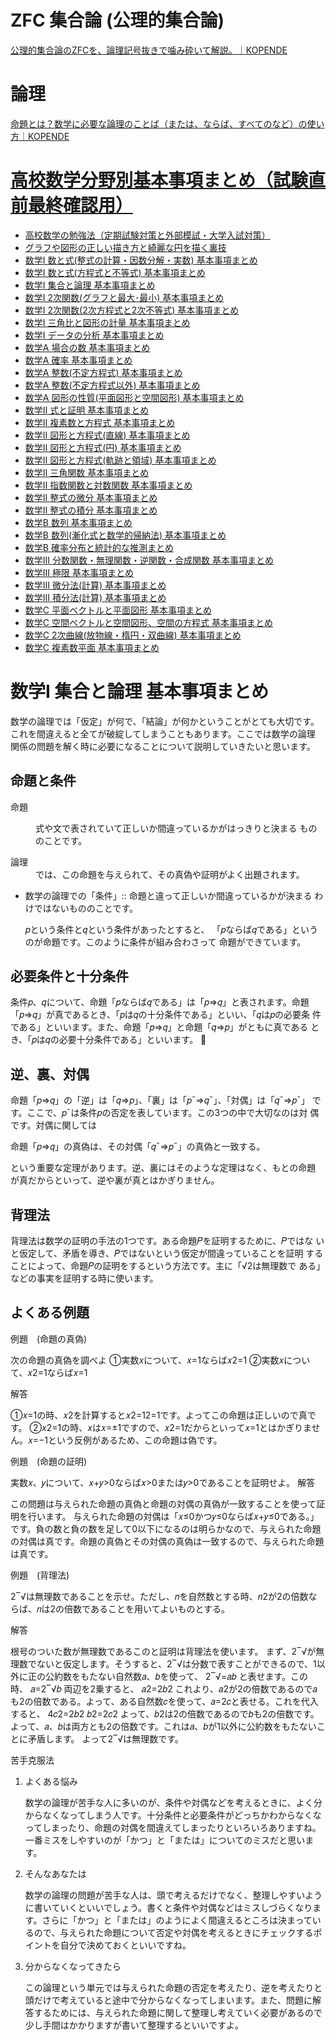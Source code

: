 #+startup: indent show2levels
#+title:
#+author masayuki

* ZFC 集合論 (公理的集合論)
[[https://kopende.com/math/set-zfc/][公理的集合論のZFCを、論理記号抜きで噛み砕いて解説。｜KOPENDE]]

* 論理

[[https://kopende.com/math/logic-proposition/][命題とは？数学に必要な論理のことば（または、ならば、すべてのなど）の使い方｜KOPENDE]]

* [[https://examist.jp/category/mathematics/mathmatome/][高校数学分野別基本事項まとめ（試験直前最終確認用）]]

- [[https://examist.jp/mathematics/mathmatome/koukousuugaku-benkyouhou/][高校数学の勉強法（定期試験対策と外部模試・大学入試対策）]]
- [[https://examist.jp/mathematics/mathmatome/graph/][グラフや図形の正しい描き方と綺麗な円を描く裏技]]
- [[https://examist.jp/mathematics/mathmatome/kazutosiki1/][数学I 数と式(整式の計算・因数分解・実数) 基本事項まとめ]]
- [[https://examist.jp/mathematics/mathmatome/kazutosiki2/][数学I 数と式(方程式と不等式) 基本事項まとめ]]
- [[https://examist.jp/mathematics/mathmatome/syugoronrimatome/][数学I 集合と論理 基本事項まとめ]]
- [[https://examist.jp/mathematics/mathmatome/nijikansu-matome1/][数学I 2次関数(グラフと最大･最小) 基本事項まとめ]]
- [[https://examist.jp/mathematics/mathmatome/nijikansu-matome2/][数学I 2次関数(2次方程式と2次不等式) 基本事項まとめ]]
- [[https://examist.jp/mathematics/mathmatome/sankakuhi-matome/][数学I 三角比と図形の計量 基本事項まとめ]]
- [[https://examist.jp/mathematics/mathmatome/data-matome/][数学I データの分析 基本事項まとめ]]
- [[https://examist.jp/mathematics/mathmatome/baainokazu-matome/][数学A 場合の数 基本事項まとめ]]
- [[https://examist.jp/mathematics/mathmatome/kakuritu-matome/][数学A 確率 基本事項まとめ]]
- [[https://examist.jp/mathematics/mathmatome/futeihouteisiki-matome/][数学A 整数(不定方程式) 基本事項まとめ]]
- [[https://examist.jp/mathematics/mathmatome/seisuu-matome/][数学A 整数(不定方程式以外) 基本事項まとめ]]
- [[https://examist.jp/mathematics/mathmatome/zukeinoseisitu-matome/][数学A 図形の性質(平面図形と空間図形) 基本事項まとめ]]
- [[https://examist.jp/mathematics/mathmatome/sikitosyoumei-matome/][数学Ⅱ 式と証明 基本事項まとめ]]
- [[https://examist.jp/mathematics/mathmatome/fukusosuu-matome/][数学Ⅱ 複素数と方程式 基本事項まとめ]]
- [[https://examist.jp/mathematics/mathmatome/figure-line-matome/][数学Ⅱ 図形と方程式(直線) 基本事項まとめ]]
- [[https://examist.jp/mathematics/mathmatome/figure-circle-matome/][数学Ⅱ 図形と方程式(円) 基本事項まとめ]]
- [[https://examist.jp/mathematics/mathmatome/kiseki-ryouiki-matome/][数学Ⅱ 図形と方程式(軌跡と領域) 基本事項まとめ]]
- [[https://examist.jp/mathematics/mathmatome/sankakukansuu-matome/][数学Ⅱ 三角関数 基本事項まとめ]]
- [[https://examist.jp/mathematics/mathmatome/exp-log-matome/][数学Ⅱ 指数関数と対数関数 基本事項まとめ]]
- [[https://examist.jp/mathematics/mathmatome/seisikinobibun-matome/][数学Ⅱ 整式の微分 基本事項まとめ]]
- [[https://examist.jp/mathematics/mathmatome/seisikinosekibun-matome/][数学Ⅱ 整式の積分 基本事項まとめ]]
- [[https://examist.jp/mathematics/mathmatome/suuretu-matome1/][数学B 数列 基本事項まとめ]]
- [[https://examist.jp/mathematics/mathmatome/suuretu-matome2/][数学B 数列(漸化式と数学的帰納法) 基本事項まとめ]]
- [[https://examist.jp/mathematics/mathmatome/kakuritutoukei-matome/][数学B 確率分布と統計的な推測まとめ]]
- [[https://examist.jp/mathematics/mathmatome/kansuu-matome/][数学Ⅲ 分数関数・無理関数・逆関数・合成関数 基本事項まとめ]]
- [[https://examist.jp/mathematics/mathmatome/kyokugen-matome/][数学Ⅲ 極限 基本事項まとめ]]
- [[https://examist.jp/mathematics/mathmatome/bibunkeisan-matome/][数学Ⅲ 微分法(計算) 基本事項まとめ]]
- [[https://examist.jp/mathematics/mathmatome/sekibunkeisan-matome/][数学Ⅲ 積分法(計算) 基本事項まとめ]]
- [[https://examist.jp/mathematics/mathmatome/heimen-vector-matome/][数学C 平面ベクトルと平面図形 基本事項まとめ]]
- [[https://examist.jp/mathematics/mathmatome/space-vector-matome/][数学C 空間ベクトルと空間図形、空間の方程式 基本事項まとめ]]
- [[https://examist.jp/mathematics/mathmatome/nijikyokusen-matome/][数学C 2次曲線(放物線・楕円・双曲線) 基本事項まとめ]]
- [[https://examist.jp/mathematics/mathmatome/fukusosuuheimen-matome/][数学C 複素数平面 基本事項まとめ]]


* 数学I 集合と論理 基本事項まとめ

数学の論理では「仮定」が何で、「結論」が何かということがとても大切です。
これを間違えると全てが破綻してしまうこともあります。ここでは数学の論理
関係の問題を解く時に必要になることについて説明していきたいと思います。

** 命題と条件

- 命題 :: 式や文で表されていて正しいか間違っているかがはっきりと決まる
  もののことです。

- 論理 :: では、この命題を与えられて、その真偽や証明がよく出題されます。

- 数学の論理での「条件」:: 命題と違って正しいか間違っているかが決まる
  わけではないもののことです。

  𝑝という条件と𝑞という条件があったとすると、
  「𝑝ならば𝑞である」というのが命題です。このように条件が組み合わさって
  命題ができています。

** 必要条件と十分条件

条件𝑝、𝑞について、命題「𝑝ならば𝑞である」は「𝑝⇒𝑞」と表されます。命題
「𝑝⇒𝑞」が真であるとき、「𝑝は𝑞の十分条件である」といい、「𝑞は𝑝の必要条
件である」といいます。また、命題「𝑝⇒𝑞」と命題「𝑞⇒𝑝」がともに真である
とき、「𝑝は𝑞の必要十分条件である」といいます。

** 逆、裏、対偶

命題「𝑝⇒𝑞」の「逆」は「𝑞⇒𝑝」、「裏」は「𝑝¯⇒𝑞¯」、「対偶」は「𝑞¯⇒𝑝¯」
です。ここで、𝑝¯は条件𝑝の否定を表しています。この3つの中で大切なのは対
偶です。対偶に関しては

命題「𝑝⇒𝑞」の真偽は、その対偶「𝑞¯⇒𝑝¯」の真偽と一致する。

という重要な定理があります。逆、裏にはそのような定理はなく、もとの命題
が真だからといって、逆や裏が真とはかぎりません。

** 背理法

背理法は数学の証明の手法の1つです。ある命題𝑃を証明するために、𝑃ではな
いと仮定して、矛盾を導き、𝑃ではないという仮定が間違っていることを証明
することによって、命題𝑃の証明をするという方法です。主に「√2は無理数で
ある」などの事実を証明する時に使います。

** よくある例題

***** 例題　(命題の真偽)

次の命題の真偽を調べよ
①実数𝑥について、𝑥=1ならば𝑥2=1
②実数𝑥について、𝑥2=1ならば𝑥=1

***** 解答

①𝑥=1の時、𝑥2を計算すると𝑥2=12=1です。よってこの命題は正しいので真です。
②𝑥2=1の時、𝑥は𝑥=±1ですので、𝑥2=1だからといって𝑥=1とはかぎりません。𝑥=−1という反例があるため、この命題は偽です。

***** 例題　(命題の証明)

実数𝑥、𝑦について、𝑥+𝑦>0ならば𝑥>0または𝑦>0であることを証明せよ。
解答

この問題は与えられた命題の真偽と命題の対偶の真偽が一致することを使って証明を行います。
与えられた命題の対偶は「𝑥≤0かつ𝑦≤0ならば𝑥+𝑦≤0である。」です。負の数と負の数を足して0以下になるのは明らかなので、与えられた命題の対偶は真です。命題の真偽とその対偶の真偽は一致するので、与えられた命題は真です。

***** 例題　(背理法)

2‾√は無理数であることを示せ。ただし、𝑛を自然数とする時、𝑛2が2の倍数ならば、𝑛は2の倍数であることを用いてよいものとする。

***** 解答

根号のついた数が無理数であるこのと証明は背理法を使います。
まず、2‾√が無理数でないと仮定します。そうすると、2‾√は分数で表すことができるので、1以外に正の公約数をもたない自然数𝑎、𝑏を使って、
2‾√=𝑎𝑏
と表せます。この時、
𝑎=2‾√𝑏
両辺を2乗すると、
𝑎2=2𝑏2
これより、𝑎2が2の倍数であるので𝑎も2の倍数である。よって、ある自然数𝑐を使って、𝑎=2𝑐と表せる。これを代入すると、
4𝑐2=2𝑏2
𝑏2=2𝑐2
よって、𝑏2は2の倍数であるので𝑏も2の倍数です。
よって、𝑎、𝑏は両方とも2の倍数です。これは𝑎、𝑏が1以外に公約数をもたないことに矛盾します。
よって2‾√は無理数です。

***** 苦手克服法

****** よくある悩み

数学の論理が苦手な人に多いのが、条件や対偶などを考えるときに、よく分からなくなってしまう人です。十分条件と必要条件がどっちかわからなくなってしまったり、命題の対偶を間違えてしまったりといろいろありますね。一番ミスをしやすいのが「かつ」と「または」についてのミスだと思います。

****** そんなあなたは

数学の論理の問題が苦手な人は、頭で考えるだけでなく、整理しやすいように書いていくといいでしょう。書くと条件や対偶などはミスしづらくなります。さらに「かつ」と「または」のようによく間違えるところは決まっているので、与えられた命題について否定や対偶を考えるときにチェックするポイントを自分で決めておくといいですね。

****** 分からなくなってきたら

この論理という単元では与えられた命題の否定を考えたり、逆を考えたりと頭だけで考えていると途中で分からなくなってしまいます。また、問題に解答するためには、与えられた命題に関して整理し考えていく必要があるので少し手間はかかりますが書いて整理するといいですよ。



